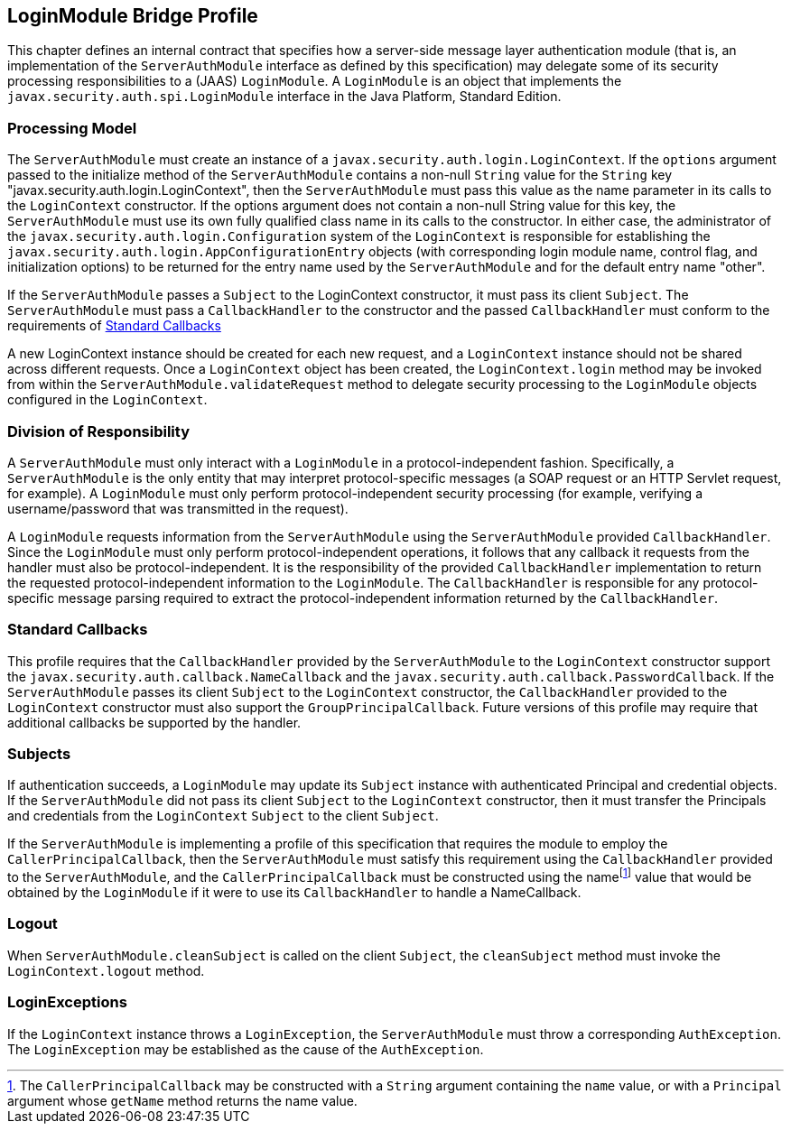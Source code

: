 == LoginModule Bridge Profile


This chapter defines an internal contract that specifies how a server-side message layer authentication module
(that is, an implementation of the `ServerAuthModule` interface as defined
by this specification) may delegate some of its security processing
responsibilities to a (JAAS) `LoginModule`. A `LoginModule` is an object
that implements the `javax.security.auth.spi.LoginModule` interface in the
Java Platform, Standard Edition.

[[a685]]
=== Processing Model

The `ServerAuthModule` must create an instance
of a `javax.security.auth.login.LoginContext`. If the `options` argument
passed to the initialize method of the `ServerAuthModule` contains a
non-null `String` value for the `String` key
"javax.security.auth.login.LoginContext", then the `ServerAuthModule` must
pass this value as the name parameter in its calls to the `LoginContext`
constructor. If the options argument does not contain a non-null String
value for this key, the `ServerAuthModule` must use its own fully
qualified class name in its calls to the constructor. In either case,
the administrator of the `javax.security.auth.login.Configuration` system
of the `LoginContext` is responsible for establishing the
`javax.security.auth.login.AppConfigurationEntry` objects (with
corresponding login module name, control flag, and initialization
options) to be returned for the entry name used by the `ServerAuthModule`
and for the default entry name "other".

If the `ServerAuthModule` passes a `Subject` to
the LoginContext constructor, it must pass its client `Subject`. The
`ServerAuthModule` must pass a `CallbackHandler` to the constructor and the
passed `CallbackHandler` must conform to the requirements of
<<a692>>

A new LoginContext instance should be created
for each new request, and a `LoginContext` instance should not be shared
across different requests. Once a `LoginContext` object has been created,
the `LoginContext.login` method may be invoked from within the
`ServerAuthModule.validateRequest` method to delegate security processing
to the `LoginModule` objects configured in the `LoginContext`.

=== Division of Responsibility

A `ServerAuthModule` must only interact with a
`LoginModule` in a protocol-independent fashion. Specifically, a
`ServerAuthModule` is the only entity that may interpret protocol-specific
messages (a SOAP request or an HTTP Servlet request, for example). A
`LoginModule` must only perform protocol-independent security processing
(for example, verifying a username/password that was transmitted in the
request).

A `LoginModule` requests information from the
`ServerAuthModule` using the `ServerAuthModule` provided `CallbackHandler`.
Since the `LoginModule` must only perform protocol-independent operations,
it follows that any callback it requests from the handler must also be
protocol-independent. It is the responsibility of the provided
`CallbackHandler` implementation to return the requested
protocol-independent information to the `LoginModule`. The `CallbackHandler`
is responsible for any protocol-specific message parsing required to
extract the protocol-independent information returned by the
`CallbackHandler`.

[[a692]]
=== Standard Callbacks

This profile requires that the
`CallbackHandler` provided by the `ServerAuthModule` to the `LoginContext`
constructor support the `javax.security.auth.callback.NameCallback` and
the `javax.security.auth.callback.PasswordCallback`. If the
`ServerAuthModule` passes its client `Subject` to the `LoginContext`
constructor, the `CallbackHandler` provided to the `LoginContext`
constructor must also support the `GroupPrincipalCallback`. Future
versions of this profile may require that additional callbacks be
supported by the handler.

[[a694]]
=== Subjects

If authentication succeeds, a `LoginModule` may
update its `Subject` instance with authenticated Principal and credential
objects. If the `ServerAuthModule` did not pass its client `Subject` to the
`LoginContext` constructor, then it must transfer the Principals and
credentials from the `LoginContext` `Subject` to the client `Subject`.

If the `ServerAuthModule` is implementing a
profile of this specification that requires the module to employ the
`CallerPrincipalCallback`, then the `ServerAuthModule` must satisfy this
requirement using the `CallbackHandler` provided to the `ServerAuthModule`,
and the `CallerPrincipalCallback` must be constructed using the
namefootnote:[The `CallerPrincipalCallback` may be constructed with a `String` argument containing the `name` value, or with a `Principal` argument whose `getName` method returns the name value.] value that would be obtained by the
`LoginModule` if it were to use its `CallbackHandler` to handle a
NameCallback.

=== Logout

When `ServerAuthModule.cleanSubject` is called
on the client `Subject`, the `cleanSubject` method must invoke the
`LoginContext.logout` method.

=== LoginExceptions

If the `LoginContext` instance throws a
`LoginException`, the `ServerAuthModule` must throw a corresponding
`AuthException`. The `LoginException` may be established as the cause of the
`AuthException`.

